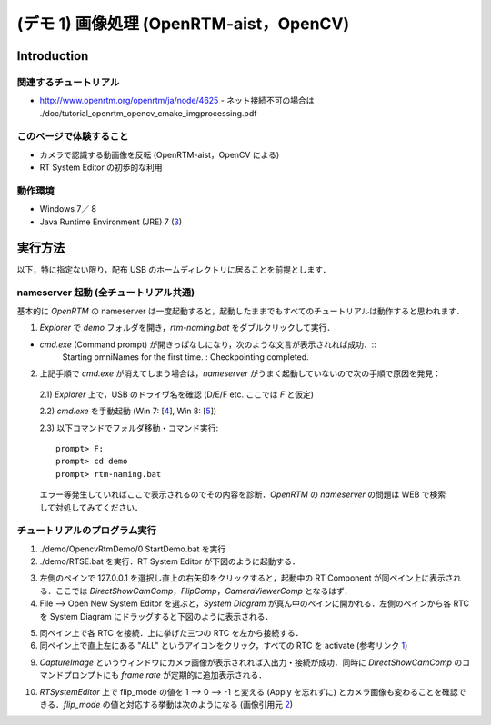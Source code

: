 ========================================
(デモ 1) 画像処理 (OpenRTM-aist，OpenCV)
========================================

Introduction
============

関連するチュートリアル
----------------------
- http://www.openrtm.org/openrtm/ja/node/4625
  - ネット接続不可の場合は ./doc/tutorial_openrtm_opencv_cmake_imgprocessing.pdf

このページで体験すること
------------------------
- カメラで認識する動画像を反転 (OpenRTM-aist，OpenCV による)
- RT System Editor の初歩的な利用

動作環境
--------
- Windows 7／ 8
- Java Runtime Environment (JRE) 7 (3_)

実行方法
========
以下，特に指定ない限り，配布 USB のホームディレクトリに居ることを前提とします．

nameserver 起動 (全チュートリアル共通)
--------------------------------------
基本的に `OpenRTM` の nameserver は一度起動すると，起動したままでもすべてのチュートリアルは動作すると思われます．

1) `Explorer` で `demo` フォルダを開き，`rtm-naming.bat` をダブルクリックして実行．

- `cmd.exe` (Command prompt) が開きっぱなしになり，次のような文言が表示されれば成功．::
    Starting omniNames for the first time.
    :
    Checkpointing completed.

2) 上記手順で `cmd.exe` が消えてしまう場合は，`nameserver` がうまく起動していないので次の手順で原因を発見：

  2.1) `Explorer` 上で，USB のドライヴ名を確認 (D/E/F etc. ここでは `F` と仮定)

  2.2) `cmd.exe` を手動起動 (Win 7: [4_], Win 8: [5_])

  2.3) 以下コマンドでフォルダ移動・コマンド実行::

    prompt> F:
    prompt> cd demo
    prompt> rtm-naming.bat

  エラー等発生していればここで表示されるのでその内容を診断．`OpenRTM` の `nameserver` の問題は WEB で検索して対処してみてください．

チュートリアルのプログラム実行
------------------------------

1) ./demo/OpencvRtmDemo/0 StartDemo.bat を実行

2) ./demo/RTSE.bat を実行．RT System Editor が下図のように起動する．

.. image:: media/rtse_nocomponents.png

3) 左側のペインで 127.0.0.1 を選択し直上の右矢印をクリックすると，起動中の RT Component が同ペイン上に表示される．ここでは `DirectShowCamComp`，`FlipComp`，`CameraViewerComp` となるはず．

4) File --> Open New System Editor を選ぶと，`System Diagram` が真ん中のペインに開かれる．左側のペインから各 RTC を System Diagram にドラッグすると下図のように表示される．

.. image:: media/rtse_opencvflip_launched.png

5) 同ペイン上で各 RTC を接続．上に挙げた三つの RTC を左から接続する．

6) 同ペイン上で直上左にある "ALL" というアイコンをクリック，すべての RTC を activate (参考リンク 1_) 

.. image:: media/1.1_rtc_activated.png

9) `CaptureImage` というウィンドウにカメラ画像が表示されれば入出力・接続が成功．同時に `DirectShowCamComp` のコマンドプロンプトにも `frame rate` が定期的に追加表示される．

.. image:: media/1.1_framerate.png

10) `RTSystemEditor` 上で flip_mode の値を 1 --> 0 --> -1 と変える (Apply を忘れずに) とカメラ画像も変わることを確認できる．`flip_mode` の値と対応する挙動は次のようになる (画像引用元 2_)

.. image:: http://www.openrtm.org/openrtm/sites/default/files/1337/cvFlip_and_FlipRTC.png

.. _1: http://www.openrtm.org/openrtm/ja/node/4625#toc26 
.. _2: http://www.openrtm.org/openrtm/sites/default/files/1337/cvFlip_and_FlipRTC.png
.. _3: http://www.oracle.com/technetwork/java/javase/downloads/java-se-jre-7-download-432155.html
.. _4: http://pcsupport.about.com/od/windows7/a/command-prompt-windows-7.htm
.. _5: http://pcsupport.about.com/od/windows-8/a/command-prompt-windows-8.htm
